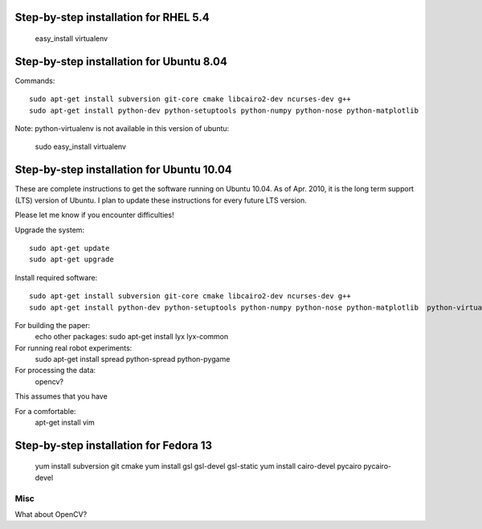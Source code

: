 Step-by-step installation for RHEL 5.4
------------------------------------------

	easy_install virtualenv

Step-by-step installation for Ubuntu 8.04
------------------------------------------

Commands::

	sudo apt-get install subversion git-core cmake libcairo2-dev ncurses-dev g++
	sudo apt-get install python-dev python-setuptools python-numpy python-nose python-matplotlib  

Note: python-virtualenv is not available in this version of ubuntu:

	sudo easy_install virtualenv

Step-by-step installation for Ubuntu 10.04
------------------------------------------

These are complete instructions to get the software running on Ubuntu 10.04. 
As of Apr. 2010, it is the long term support (LTS) version of Ubuntu.
I plan to update these instructions for every future LTS version.

Please let me know if you encounter difficulties!


Upgrade the system::

	sudo apt-get update
	sudo apt-get upgrade
	

Install required software::

	sudo apt-get install subversion git-core cmake libcairo2-dev ncurses-dev g++
	sudo apt-get install python-dev python-setuptools python-numpy python-nose python-matplotlib  python-virtualenv 


For building the paper:
	echo other packages: sudo apt-get install  lyx lyx-common

For running real robot experiments:
	sudo apt-get install spread python-spread python-pygame

For processing the data:
	opencv?
	

	
This assumes that you have 



For a comfortable:
	apt-get install vim


Step-by-step installation for Fedora 13
---------------------------------------

	yum install subversion git cmake
	yum install gsl gsl-devel gsl-static
	yum install cairo-devel pycairo pycairo-devel
	
	
	

Misc
====

What about OpenCV?

